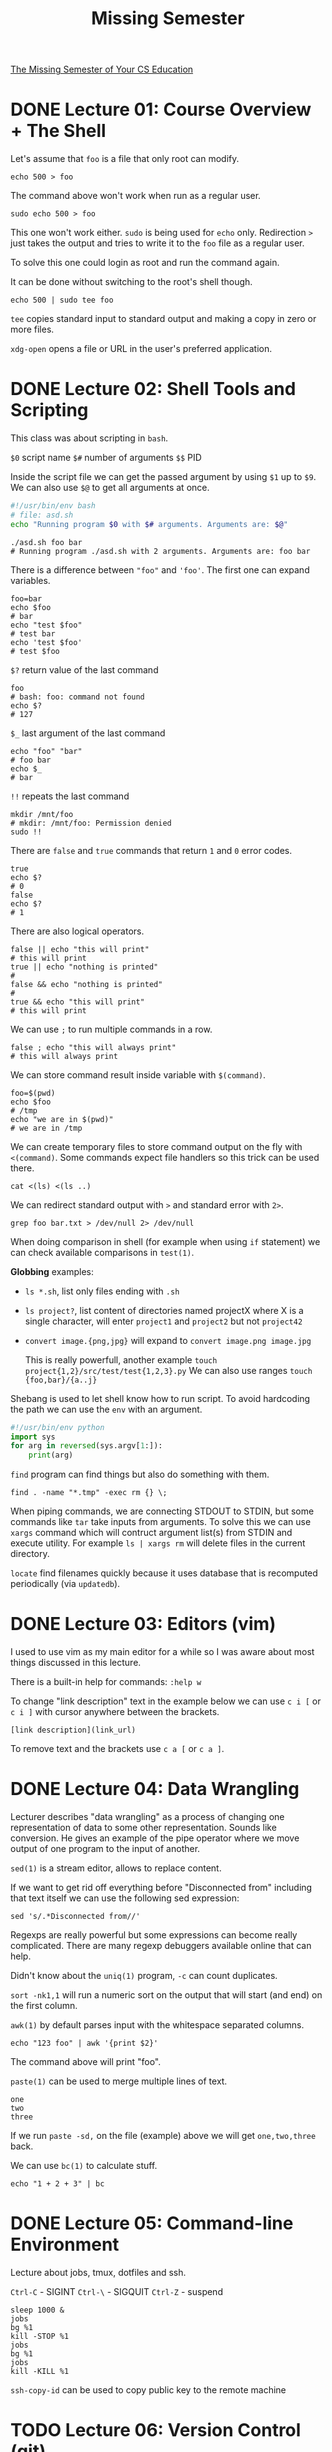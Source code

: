 #+TITLE: Missing Semester
#+STARTUP: overview

[[https://missing.csail.mit.edu][The Missing Semester of Your CS Education]]

* DONE Lecture 01: Course Overview + The Shell

Let's assume that =foo= is a file that only root can modify.

#+begin_src shell
  echo 500 > foo
#+end_src

The command above won't work when run as a regular user.

#+begin_src shell
  sudo echo 500 > foo
#+end_src

This one won't work either. =sudo= is being used for =echo= only.
Redirection =>= just takes the output and tries to write it to the =foo= file as a regular user.

To solve this one could login as root and run the command again.

It can be done without switching to the root's shell though.

#+begin_src shell
  echo 500 | sudo tee foo
#+end_src

=tee= copies standard input to standard output and making a copy in zero or more files.

=xdg-open= opens a file or URL in the user's preferred application.

* DONE Lecture 02: Shell Tools and Scripting

This class was about scripting in =bash=.

=$0= script name
=$#= number of arguments
=$$= PID

Inside the script file we can get the passed argument by using =$1= up to =$9=.
We can also use =$@= to get all arguments at once.

#+begin_src bash
  #!/usr/bin/env bash
  # file: asd.sh
  echo "Running program $0 with $# arguments. Arguments are: $@"
#+end_src

#+begin_src shell
  ./asd.sh foo bar
  # Running program ./asd.sh with 2 arguments. Arguments are: foo bar
#+end_src

There is a difference between ="foo"= and ='foo'=. The first one can expand variables.

#+begin_src shell
  foo=bar
  echo $foo
  # bar
  echo "test $foo"
  # test bar
  echo 'test $foo'
  # test $foo
#+end_src

=$?= return value of the last command

#+begin_src shell
  foo
  # bash: foo: command not found
  echo $?
  # 127
#+end_src

=$_= last argument of the last command

#+begin_src shell
  echo "foo" "bar"
  # foo bar
  echo $_
  # bar
#+end_src

=!!= repeats the last command

#+begin_src shell
  mkdir /mnt/foo
  # mkdir: /mnt/foo: Permission denied
  sudo !!
#+end_src

There are =false= and =true= commands that return =1= and =0= error codes.

#+begin_src shell
  true
  echo $?
  # 0
  false
  echo $?
  # 1
#+end_src

There are also logical operators.

#+begin_src shell
  false || echo "this will print"
  # this will print
  true || echo "nothing is printed"
  #
  false && echo "nothing is printed"
  #
  true && echo "this will print"
  # this will print
#+end_src

We can use =;= to run multiple commands in a row.

#+begin_src shell
  false ; echo "this will always print"
  # this will always print
#+end_src

We can store command result inside variable with =$(command)=.

#+begin_src shell
  foo=$(pwd)
  echo $foo
  # /tmp
  echo "we are in $(pwd)"
  # we are in /tmp
#+end_src

We can create temporary files to store command output on the fly with =<(command)=.
Some commands expect file handlers so this trick can be used there.

#+begin_src shell
  cat <(ls) <(ls ..)
#+end_src

We can redirect standard output with =>= and standard error with =2>=.

#+begin_src shell
  grep foo bar.txt > /dev/null 2> /dev/null
#+end_src

When doing comparison in shell (for example when using =if= statement) we can check available comparisons in =test(1)=.

*Globbing* examples:
- =ls *.sh=, list only files ending with =.sh=
- =ls project?=, list content of directories named projectX where X is a single character, will enter =project1= and =project2= but not =project42=
- =convert image.{png,jpg}= will expand to =convert image.png image.jpg=

  This is really powerfull, another example =touch project{1,2}/src/test/test{1,2,3}.py=
  We can also use ranges =touch {foo,bar}/{a..j}=

Shebang is used to let shell know how to run script. To avoid hardcoding the path we can use the =env= with an argument.
#+begin_src python
  #!/usr/bin/env python
  import sys
  for arg in reversed(sys.argv[1:]):
      print(arg)
#+end_src

=find= program can find things but also do something with them.
#+begin_src shell
  find . -name "*.tmp" -exec rm {} \;
#+end_src

When piping commands, we are connecting STDOUT to STDIN, but some commands like =tar= take inputs from arguments.
To solve this we can use =xargs= command which will contruct argument list(s) from STDIN and execute utility. For example =ls | xargs rm= will delete files in the current directory.

=locate= find filenames quickly because it uses database that is recomputed periodically (via =updatedb=).

* DONE Lecture 03: Editors (vim)

I used to use vim as my main editor for a while so I was aware about most things discussed in this lecture.

There is a built-in help for commands: =:help w=

To change "link description" text in the example below we can use =c i [= or =c i ]= with cursor anywhere between the brackets.

#+begin_example
  [link description](link_url)
#+end_example

To remove text and the brackets use =c a [= or =c a ]=.

* DONE Lecture 04: Data Wrangling

Lecturer describes "data wrangling" as a process of changing one representation of data to some other representation. Sounds like conversion.
He gives an example of the pipe operator where we move output of one program to the input of another.

=sed(1)= is a stream editor, allows to replace content.

If we want to get rid off everything before "Disconnected from" including that text itself we can use the following sed expression:

#+begin_src shell
  sed 's/.*Disconnected from//'
#+end_src

Regexps are really powerful but some expressions can become really complicated. There are many regexp debuggers available online that can help.

Didn't know about the =uniq(1)= program, =-c= can count duplicates.

=sort -nk1,1= will run a numeric sort on the output that will start (and end) on the first column.

=awk(1)= by default parses input with the whitespace separated columns.

#+begin_src shell
  echo "123 foo" | awk '{print $2}'
#+end_src

The command above will print "foo".

=paste(1)= can be used to merge multiple lines of text.

#+begin_example
  one
  two
  three
#+end_example

If we run =paste -sd,= on the file (example) above we will get =one,two,three= back.

We can use =bc(1)= to calculate stuff.

#+begin_src shell
  echo "1 + 2 + 3" | bc
#+end_src

* DONE Lecture 05: Command-line Environment

Lecture about jobs, tmux, dotfiles and ssh.

=Ctrl-C= - SIGINT
=Ctrl-\= - SIGQUIT
=Ctrl-Z= - suspend

#+begin_src shell
  sleep 1000 &
  jobs
  bg %1
  kill -STOP %1
  jobs
  bg %1
  jobs
  kill -KILL %1
#+end_src

=ssh-copy-id= can be used to copy public key to the remote machine

* TODO Lecture 06: Version Control (git)
* TODO Lecture 07: Debugging and Profiling
* TODO Lecture 08: Metaprogramming
* TODO Lecture 09: Security and Cryptography
* TODO Lecture 10: Potpourri
* TODO Lecture 11: Q&A
